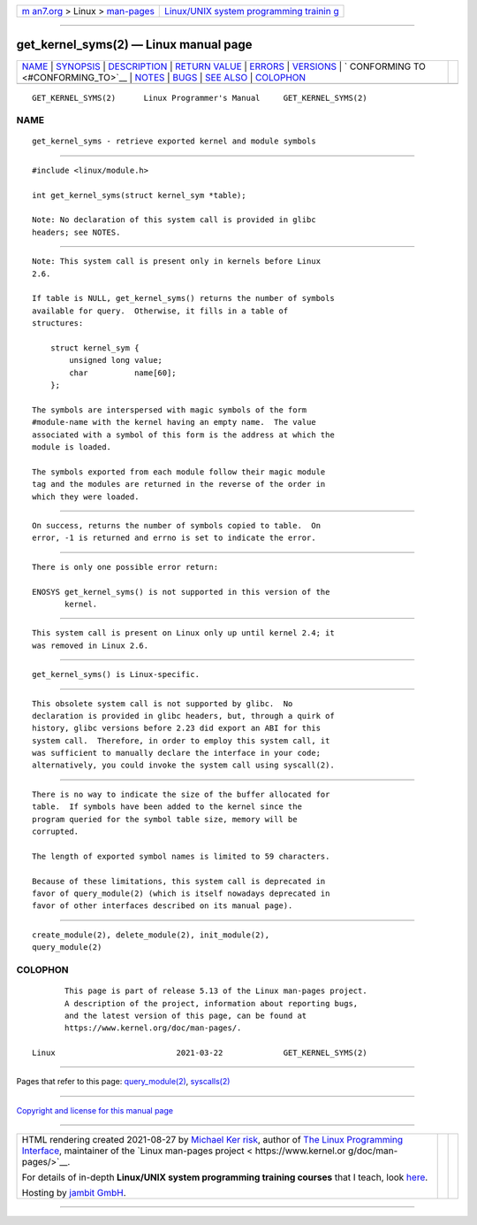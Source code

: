 .. container:: page-top

.. container:: nav-bar

   +----------------------------------+----------------------------------+
   | `m                               | `Linux/UNIX system programming   |
   | an7.org <../../../index.html>`__ | trainin                          |
   | > Linux >                        | g <http://man7.org/training/>`__ |
   | `man-pages <../index.html>`__    |                                  |
   +----------------------------------+----------------------------------+

--------------

get_kernel_syms(2) — Linux manual page
======================================

+-----------------------------------+-----------------------------------+
| `NAME <#NAME>`__ \|               |                                   |
| `SYNOPSIS <#SYNOPSIS>`__ \|       |                                   |
| `DESCRIPTION <#DESCRIPTION>`__ \| |                                   |
| `RETURN VALUE <#RETURN_VALUE>`__  |                                   |
| \| `ERRORS <#ERRORS>`__ \|        |                                   |
| `VERSIONS <#VERSIONS>`__ \|       |                                   |
| `                                 |                                   |
| CONFORMING TO <#CONFORMING_TO>`__ |                                   |
| \| `NOTES <#NOTES>`__ \|          |                                   |
| `BUGS <#BUGS>`__ \|               |                                   |
| `SEE ALSO <#SEE_ALSO>`__ \|       |                                   |
| `COLOPHON <#COLOPHON>`__          |                                   |
+-----------------------------------+-----------------------------------+
| .. container:: man-search-box     |                                   |
+-----------------------------------+-----------------------------------+

::

   GET_KERNEL_SYMS(2)      Linux Programmer's Manual     GET_KERNEL_SYMS(2)

NAME
-------------------------------------------------

::

          get_kernel_syms - retrieve exported kernel and module symbols


---------------------------------------------------------

::

          #include <linux/module.h>

          int get_kernel_syms(struct kernel_sym *table);

          Note: No declaration of this system call is provided in glibc
          headers; see NOTES.


---------------------------------------------------------------

::

          Note: This system call is present only in kernels before Linux
          2.6.

          If table is NULL, get_kernel_syms() returns the number of symbols
          available for query.  Otherwise, it fills in a table of
          structures:

              struct kernel_sym {
                  unsigned long value;
                  char          name[60];
              };

          The symbols are interspersed with magic symbols of the form
          #module-name with the kernel having an empty name.  The value
          associated with a symbol of this form is the address at which the
          module is loaded.

          The symbols exported from each module follow their magic module
          tag and the modules are returned in the reverse of the order in
          which they were loaded.


-----------------------------------------------------------------

::

          On success, returns the number of symbols copied to table.  On
          error, -1 is returned and errno is set to indicate the error.


-----------------------------------------------------

::

          There is only one possible error return:

          ENOSYS get_kernel_syms() is not supported in this version of the
                 kernel.


---------------------------------------------------------

::

          This system call is present on Linux only up until kernel 2.4; it
          was removed in Linux 2.6.


-------------------------------------------------------------------

::

          get_kernel_syms() is Linux-specific.


---------------------------------------------------

::

          This obsolete system call is not supported by glibc.  No
          declaration is provided in glibc headers, but, through a quirk of
          history, glibc versions before 2.23 did export an ABI for this
          system call.  Therefore, in order to employ this system call, it
          was sufficient to manually declare the interface in your code;
          alternatively, you could invoke the system call using syscall(2).


-------------------------------------------------

::

          There is no way to indicate the size of the buffer allocated for
          table.  If symbols have been added to the kernel since the
          program queried for the symbol table size, memory will be
          corrupted.

          The length of exported symbol names is limited to 59 characters.

          Because of these limitations, this system call is deprecated in
          favor of query_module(2) (which is itself nowadays deprecated in
          favor of other interfaces described on its manual page).


---------------------------------------------------------

::

          create_module(2), delete_module(2), init_module(2),
          query_module(2)

COLOPHON
---------------------------------------------------------

::

          This page is part of release 5.13 of the Linux man-pages project.
          A description of the project, information about reporting bugs,
          and the latest version of this page, can be found at
          https://www.kernel.org/doc/man-pages/.

   Linux                          2021-03-22             GET_KERNEL_SYMS(2)

--------------

Pages that refer to this page:
`query_module(2) <../man2/query_module.2.html>`__, 
`syscalls(2) <../man2/syscalls.2.html>`__

--------------

`Copyright and license for this manual
page <../man2/get_kernel_syms.2.license.html>`__

--------------

.. container:: footer

   +-----------------------+-----------------------+-----------------------+
   | HTML rendering        |                       | |Cover of TLPI|       |
   | created 2021-08-27 by |                       |                       |
   | `Michael              |                       |                       |
   | Ker                   |                       |                       |
   | risk <https://man7.or |                       |                       |
   | g/mtk/index.html>`__, |                       |                       |
   | author of `The Linux  |                       |                       |
   | Programming           |                       |                       |
   | Interface <https:     |                       |                       |
   | //man7.org/tlpi/>`__, |                       |                       |
   | maintainer of the     |                       |                       |
   | `Linux man-pages      |                       |                       |
   | project <             |                       |                       |
   | https://www.kernel.or |                       |                       |
   | g/doc/man-pages/>`__. |                       |                       |
   |                       |                       |                       |
   | For details of        |                       |                       |
   | in-depth **Linux/UNIX |                       |                       |
   | system programming    |                       |                       |
   | training courses**    |                       |                       |
   | that I teach, look    |                       |                       |
   | `here <https://ma     |                       |                       |
   | n7.org/training/>`__. |                       |                       |
   |                       |                       |                       |
   | Hosting by `jambit    |                       |                       |
   | GmbH                  |                       |                       |
   | <https://www.jambit.c |                       |                       |
   | om/index_en.html>`__. |                       |                       |
   +-----------------------+-----------------------+-----------------------+

--------------

.. container:: statcounter

   |Web Analytics Made Easy - StatCounter|

.. |Cover of TLPI| image:: https://man7.org/tlpi/cover/TLPI-front-cover-vsmall.png
   :target: https://man7.org/tlpi/
.. |Web Analytics Made Easy - StatCounter| image:: https://c.statcounter.com/7422636/0/9b6714ff/1/
   :class: statcounter
   :target: https://statcounter.com/
